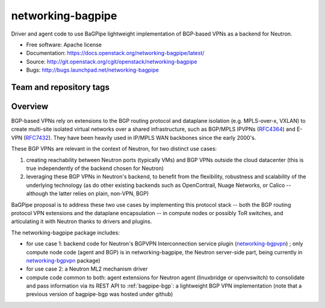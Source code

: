 ==================
networking-bagpipe
==================

Driver and agent code to use BaGPipe lightweight implementation
of BGP-based VPNs as a backend for Neutron.

* Free software: Apache license
* Documentation: https://docs.openstack.org/networking-bagpipe/latest/
* Source: http://git.openstack.org/cgit/openstack/networking-bagpipe
* Bugs: http://bugs.launchpad.net/networking-bagpipe

Team and repository tags
------------------------

.. image:: http://governance.openstack.org/badges/networking-bagpipe.svg
    :target: http://governance.openstack.org/reference/tags/index.html

.. Change things from this point on

Overview
--------

BGP-based VPNs rely on extensions to the BGP routing protocol and dataplane
isolation (e.g. MPLS-over-x, VXLAN) to create multi-site isolated virtual
networks over a shared infrastructure, such as BGP/MPLS IPVPNs (RFC4364_) and
E-VPN (RFC7432_). They have been heavily used in IP/MPLS WAN backbones
since the early 2000's.

These BGP VPNs are relevant in the context of Neutron, for two distinct
use cases:

1. creating reachability between Neutron ports (typically VMs) and BGP VPNs
   outside the cloud datacenter (this is true independently of the backend
   chosen for Neutron)

2. leveraging these BGP VPNs in Neutron's backend, to benefit from the
   flexibility, robustness and scalability of the underlying technology
   (as do other existing backends such as OpenContrail, Nuage Networks,
   or Calico -- although the latter relies on plain, non-VPN, BGP)

BaGPipe proposal is to address these two use cases by implementing this
protocol stack -- both the BGP routing protocol VPN extensions and the
dataplane encapsulation -- in compute nodes or possibly ToR switches, and
articulating it with Neutron thanks to drivers and plugins.

The networking-bagpipe package includes:

* for use case 1: backend code for Neutron's BGPVPN Interconnection
  service plugin (networking-bgpvpn_) ; only compute node code (agent
  and BGP) is in networking-bagpipe, the Neutron server-side part,
  being currently in networking-bgpvpn_ package)

* for use case 2: a Neutron ML2 mechanism driver

* compute code common to both: agent extensions for Neutron agent
  (linuxbridge or openvswitch) to consolidate and pass information via
  its REST API to :ref:`bagpipe-bgp`: a lightweight BGP VPN implementation
  (note that a previous version of bagpipe-bgp was hosted under github)

.. _networking-bgpvpn: https://github.com/openstack/networking-bgpvpn
.. _RFC4364: http://tools.ietf.org/html/rfc4364
.. _RFC7432: http://tools.ietf.org/html/rfc7432
